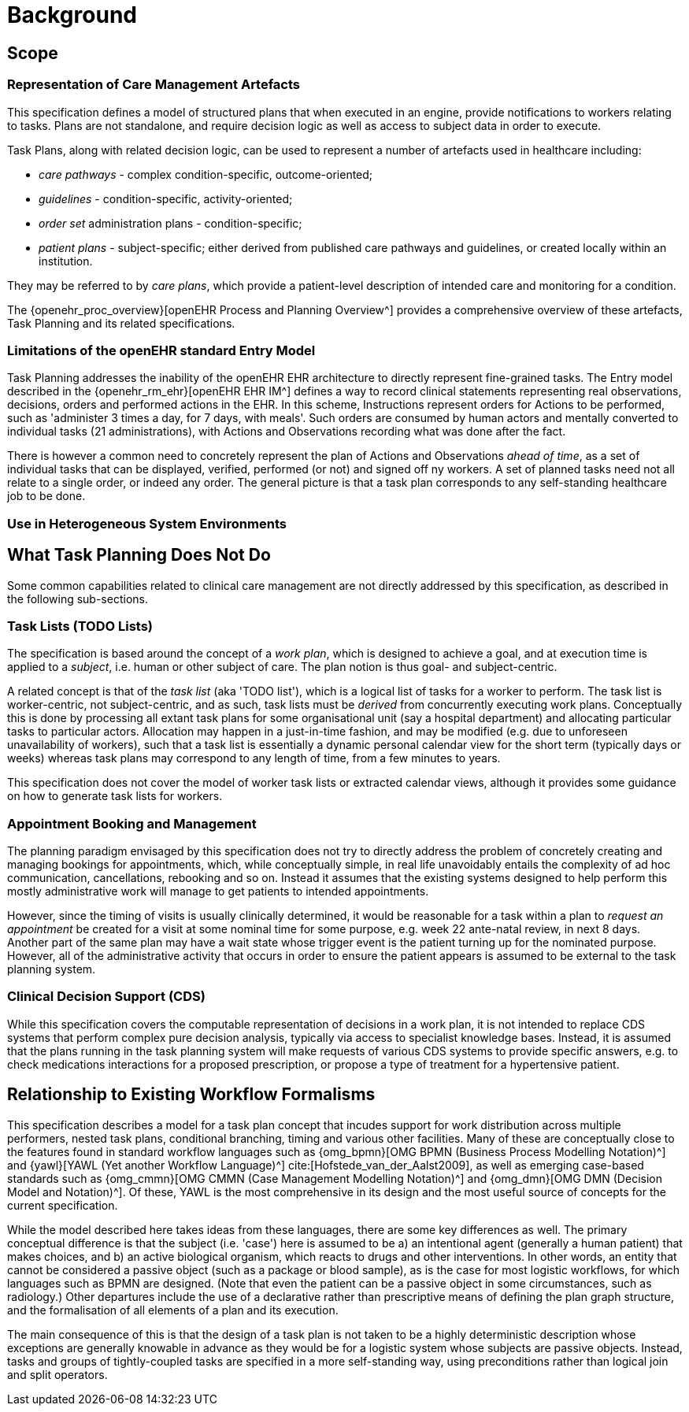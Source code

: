 = Background

== Scope

=== Representation of Care Management Artefacts

This specification defines a model of structured plans that when executed in an engine, provide notifications to workers relating to tasks. Plans are not standalone, and require decision logic as well as access to subject data in order to execute.

Task Plans, along with related decision logic, can be used to represent a number of artefacts used in healthcare including:

* _care pathways_ - complex condition-specific, outcome-oriented;
* _guidelines_ - condition-specific, activity-oriented;
* _order set_ administration plans - condition-specific;
* _patient plans_ - subject-specific; either derived from published care pathways and guidelines, or created locally within an institution.

They may be referred to by _care plans_, which provide a patient-level description of intended care and monitoring for a condition.

The {openehr_proc_overview}[openEHR Process and Planning Overview^] provides a comprehensive overview of these artefacts, Task Planning and its related specifications.

=== Limitations of the openEHR standard Entry Model

Task Planning addresses the inability of the openEHR EHR architecture to directly represent fine-grained tasks. The Entry model described in the {openehr_rm_ehr}[openEHR EHR IM^] defines a way to record clinical statements representing real observations, decisions, orders and performed actions in the EHR. In this scheme, Instructions represent orders for Actions to be performed, such as 'administer 3 times a day, for 7 days, with meals'. Such orders are consumed by human actors and mentally converted to individual tasks (21 administrations), with Actions and Observations recording what was done after the fact. 

There is however a common need to concretely represent the plan of Actions and Observations _ahead of time_, as a set of individual tasks that can be displayed, verified, performed (or not) and signed off ny workers. A set of planned tasks need not all relate to a single order, or indeed any order. The general picture is that a task plan corresponds to any self-standing healthcare job to be done.

=== Use in Heterogeneous System Environments



== What Task Planning Does Not Do

Some common capabilities related to clinical care management are not directly addressed by this specification, as described in the following sub-sections.

=== Task Lists (TODO Lists)

The specification is based around the concept of a _work plan_, which is designed to achieve a goal, and at execution time is applied to a _subject_, i.e. human or other subject of care. The plan notion is thus goal- and subject-centric.

A related concept is that of the _task list_ (aka 'TODO list'), which is a logical list of tasks for a worker to perform. The task list is worker-centric, not subject-centric, and as such, task lists must be _derived_ from concurrently executing work plans. Conceptually this is done by processing all extant task plans for some organisational unit (say a hospital department) and allocating particular tasks to particular actors. Allocation may happen in a just-in-time fashion, and may be modified (e.g. due to unforeseen unavailability of workers), such that a task list is essentially a dynamic personal calendar view for the short term (typically days or weeks) whereas task plans may correspond to any length of time, from a few minutes to years.

This specification does not cover the model of worker task lists or extracted calendar views, although it provides some guidance on how to generate task lists for workers.

=== Appointment Booking and Management

The planning paradigm envisaged by this specification does not try to directly address the problem of concretely creating and managing bookings for appointments, which, while conceptually simple, in real life unavoidably entails the complexity of ad hoc communication, cancellations, rebooking and so on. Instead it assumes that the existing systems designed to help perform this mostly administrative work will manage to get patients to intended appointments.

However, since the timing of visits is usually clinically determined, it would be reasonable for a task within a plan to _request an appointment_ be created for a visit at some nominal time for some purpose, e.g. week 22 ante-natal review, in next 8 days. Another part of the same plan may have a wait state whose trigger event is the patient turning up for the nominated purpose. However, all of the administrative activity that occurs in order to ensure the patient appears is assumed to be external to the task planning system.

=== Clinical Decision Support (CDS)

While this specification covers the computable representation of decisions in a work plan, it is not intended to replace CDS systems that perform complex pure decision analysis, typically via access to specialist knowledge bases. Instead, it is assumed that the plans running in the task planning system will make requests of various CDS systems to provide specific answers, e.g. to check medications interactions for a proposed prescription, or propose a type of treatment for a hypertensive patient.

== Relationship to Existing Workflow Formalisms

This specification describes a model for a task plan concept that incudes support for work distribution across multiple performers, nested task plans, conditional branching, timing and various other facilities. Many of these are conceptually close to the features found in standard workflow languages such as {omg_bpmn}[OMG BPMN (Business Process Modelling Notation)^] and {yawl}[YAWL (Yet another Workflow Language)^] cite:[Hofstede_van_der_Aalst2009], as well as emerging case-based standards such as {omg_cmmn}[OMG CMMN (Case Management Modelling Notation)^] and {omg_dmn}[OMG DMN (Decision Model and Notation)^]. Of these, YAWL is the most comprehensive in its design and the most useful source of concepts for the current specification.

While the model described here takes ideas from these languages, there are some key differences as well. The primary conceptual difference is that the subject (i.e. 'case') here is assumed to be a) an intentional agent (generally a human patient) that makes choices, and b) an active biological organism, which reacts to drugs and other interventions. In other words, an entity that cannot be considered a passive object (such as a package or blood sample), as is the case for most logistic workflows, for which languages such as BPMN are designed. (Note that even the patient can be a passive object in some circumstances, such as radiology.) Other departures include the use of a declarative rather than prescriptive means of defining the plan graph structure, and the formalisation of all elements of a plan and its execution.

The main consequence of this is that the design of a task plan is not taken to be a highly deterministic description whose exceptions are generally knowable in advance as they would be for a logistic system whose subjects are passive objects. Instead, tasks and groups of tightly-coupled tasks are specified in a more self-standing way, using preconditions rather than logical join and split operators. 
